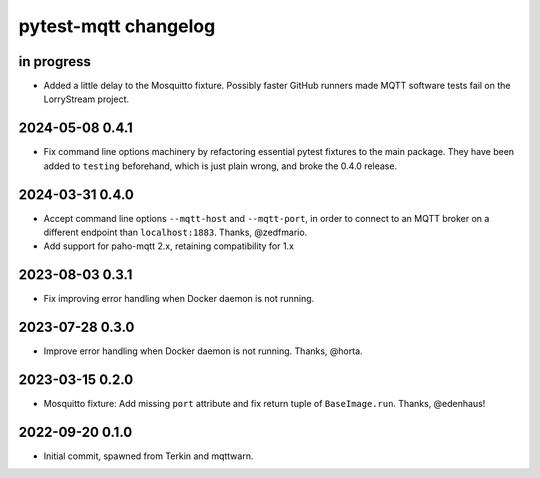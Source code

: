 #####################
pytest-mqtt changelog
#####################


in progress
===========
- Added a little delay to the Mosquitto fixture. Possibly faster GitHub
  runners made MQTT software tests fail on the LorryStream project.

2024-05-08 0.4.1
================
- Fix command line options machinery by refactoring essential
  pytest fixtures to the main package. They have been added to ``testing``
  beforehand, which is just plain wrong, and broke the 0.4.0 release.

2024-03-31 0.4.0
================
- Accept command line options ``--mqtt-host`` and ``--mqtt-port``,
  in order to connect to an MQTT broker on a different endpoint
  than ``localhost:1883``. Thanks, @zedfmario.
- Add support for paho-mqtt 2.x, retaining compatibility for 1.x

2023-08-03 0.3.1
================

- Fix improving error handling when Docker daemon is not running.


2023-07-28 0.3.0
================

- Improve error handling when Docker daemon is not running. Thanks, @horta.


2023-03-15 0.2.0
================

- Mosquitto fixture: Add missing ``port`` attribute and fix return tuple
  of ``BaseImage.run``. Thanks, @edenhaus!


2022-09-20 0.1.0
================

- Initial commit, spawned from Terkin and mqttwarn.
